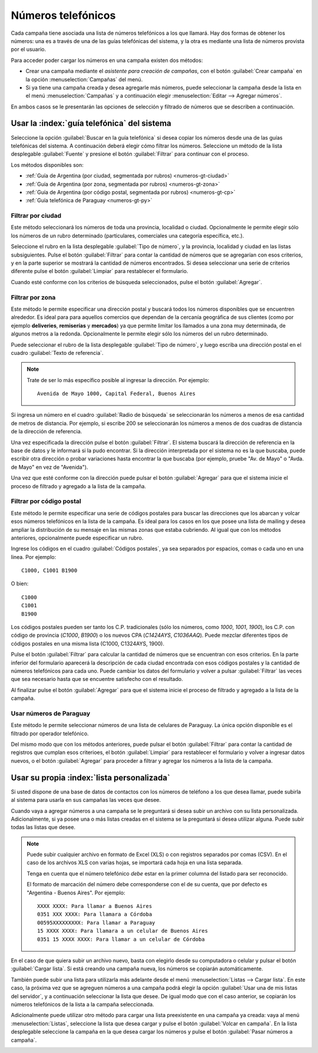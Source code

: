 .. _numeros:

===================
Números telefónicos
===================


Cada campaña tiene asociada una lista de números telefónicos a los que llamará.
Hay dos formas de obtener los números: una es a través de una de las guías
telefónicas del sistema, y la otra es mediante una lista de números provista
por el usuario.

.. image:: _static/screen-wiz-numsrc.png
  :align: center

Para acceder poder cargar los números en una campaña existen dos métodos:

- Crear una campaña mediante el *asistente para creación de campañas*, con el
  botón :guilabel:`Crear campaña` en la opción :menuselection:`Campañas` del
  menú.

- Si ya tiene una campaña creada y desea agregarle más números, puede
  seleccionar la campaña desde la lista en el menú :menuselection:`Campañas` y
  a continuación elegir :menuselection:`Editar --> Agregar números`.

En ambos casos se le presentarán las opciones de selección y filtrado de
números que se describen a continuación.



.. _numeros-gt:

Usar la :index:`guía telefónica` del sistema
============================================

Seleccione la opción :guilabel:`Buscar en la guía telefónica` si desea copiar
los números desde una de las guías telefónicas del sistema.  A continuación
deberá elegir cómo filtrar los números.  Seleccione un método de la lista
desplegable :guilabel:`Fuente` y presione el botón :guilabel:`Filtrar` para
continuar con el proceso.

.. image:: _static/screen-numgt-src.png
  :align: center

Los métodos disponibles son:


- :ref:`Guía de Argentina (por ciudad, segmentada por rubros) <numeros-gt-ciudad>`

- :ref:`Guía de Argentina (por zona, segmentada por rubros) <numeros-gt-zona>`

- :ref:`Guía de Argentina (por código postal, segmentada por rubros)
  <numeros-gt-cp>`

- :ref:`Guía telefónica de Paraguay <numeros-gt-py>`


.. _numeros-gt-ciudad:

Filtrar por ciudad
------------------

Este método seleccionará los números de toda una provincia, localidad o ciudad.
Opcionalmente le permite elegir sólo los números de un rubro determinado
(particulares, comerciales una categoría específica, etc.).

.. image:: _static/screen-wiz-numgt-ciudad.png
  :align: center

Seleccione el rubro en la lista desplegable :guilabel:`Tipo de número`, y la
provincia, localidad y ciudad en las listas subsiguientes.  Pulse el botón
:guilabel:`Filtrar` para contar la cantidad de números que se agregarían con
esos criterios, y en la parte superior se mostrará la cantidad de números
encontrados.  Si desea seleccionar una serie de criterios diferente pulse el
botón :guilabel:`Limpiar` para restablecer el formulario.

Cuando esté conforme con los criterios de búsqueda seleccionados, pulse el
botón :guilabel:`Agregar`.



.. _numeros-gt-zona:

Filtrar por zona
----------------

Este método le permite especificar una dirección postal y buscará todos los
números disponibles que se encuentren alrededor.  Es ideal para para aquellos
comercios que dependan de la cercanía geográfica de sus clientes (como por
ejemplo **deliveries**, **remiserías** y **mercados**) ya que permite limitar
los llamados a una zona muy determinada, de algunos metros a la redonda.
Opcionalmente le permite elegir sólo los números del un rubro determinado.

.. image:: _static/screen-wiz-numgt-geo.png
  :align: center

Puede seleccionar el rubro de la lista desplegable :guilabel:`Tipo de número`,
y luego escriba una dirección postal en el cuadro :guilabel:`Texto de
referencia`.

.. note::

  Trate de ser lo más específico posible al ingresar la dirección. Por
  ejemplo::
  
    Avenida de Mayo 1000, Capital Federal, Buenos Aires

Si ingresa un número en el cuadro :guilabel:`Radio de búsqueda` se
seleccionarán los números a menos de esa cantidad de metros de distancia.  Por
ejemplo, si escribe 200 se seleccionarán los números a menos de dos cuadras de
distancia de la dirección de referencia.

Una vez especificada la dirección pulse el botón :guilabel:`Filtrar`.  El
sistema buscará la dirección de referencia en la base de datos y le informará
si la pudo encontrar.  Si la dirección interpretada por el sistema no es la que
buscaba, puede escribir otra dirección o probar variaciones hasta encontrar la
que buscaba (por ejemplo, pruebe "Av. de Mayo" o "Avda. de Mayo" en vez de
"Avenida").

Una vez que esté conforme con la dirección puede pulsar el botón
:guilabel:`Agregar` para que el sistema inicie el proceso de filtrado y
agregado a la lista de la campaña.



.. _numeros-gt-cp:

Filtrar por código postal
-------------------------

Este método le permite especificar una serie de códigos postales para buscar
las direcciones que los abarcan y volcar esos números telefónicos en la lista
de la campaña.  Es ideal para los casos en los que posee una lista de mailing y
desea ampliar la distribución de su mensaje en las mismas zonas que estaba
cubriendo.  Al igual que con los métodos anteriores, opcionalmente puede
especificar un rubro.

.. image:: _static/screen-wiz-numgt-cp.png
  :align: center

Ingrese los códigos en el cuadro :guilabel:`Códigos postales`, ya sea separados
por espacios, comas o cada uno en una linea.  Por ejemplo::

  C1000, C1001 B1900

O bien::

  C1000
  C1001
  B1900

Los códigos postales pueden ser tanto los C.P. tradicionales (sólo los números,
como *1000*, *1001*, *1900*), los C.P. con código de provincia (*C1000*,
*B1900*) o los nuevos CPA (*C1424AYS*, *C1036AAQ*).  Puede mezclar diferentes
tipos de códigos postales en una misma lista (C1000, C1324AYS, 1900).

Pulse el botón :guilabel:`Filtrar` para calcular la cantidad de números que se
encuentran con esos criterios.  En la parte inferior del formulario aparecerá
la descripción de cada ciudad encontrada con esos códigos postales y la
cantidad de números telefónicos para cada uno.  Puede cambiar los datos del
formulario y volver a pulsar :guilabel:`Filtrar` las veces que sea necesario
hasta que se encuentre satisfecho con el resultado.

Al finalizar pulse el botón :guilabel:`Agregar` para que el sistema inicie el
proceso de filtrado y agregado a la lista de la campaña.



.. _numeros-gt-py:

Usar números de Paraguay
------------------------

Este método le permite seleccionar números de una lista de celulares de
Paraguay.  La única opción disponible es el filtrado por operador telefónico.

Del mismo modo que con los métodos anteriores, puede pulsar el botón
:guilabel:`Filtrar` para contar la cantidad de registros que cumplan esos
criterioes, el botón :guilabel:`Limpiar` para restablecer el formulario y
volver a ingresar datos nuevos, o el botón :guilabel:`Agregar` para proceder a
filtrar y agregar los números a la lista de la campaña.



.. _numeros-list:

Usar su propia :index:`lista personalizada`
===========================================

Si usted dispone de una base de datos de contactos con los números de teléfono
a los que desea llamar, puede subirla al sistema para usarla en sus campañas
las veces que desee.

Cuando vaya a agregar números a una campaña se le preguntará si desea subir un
archivo con su lista personalizada.  Adicionalmente, si ya posee una o más
listas creadas en el sistema se la preguntará si desea utilizar alguna.  Puede
subir todas las listas que desee.

.. note::

  Puede subir cualquier archivo en formato de Excel (XLS) o con registros
  separados por comas (CSV).  En el caso de los archivos XLS con varias hojas,
  se importará cada hoja en una lista separada.

  Tenga en cuenta que el número telefónico *debe* estar en la primer columna
  del listado para ser reconocido.
  
  El formato de marcación del número debe corresponderse con el de su cuenta,
  que por defecto es "Argentina - Buenos Aires".  Por ejemplo::

    XXXX XXXX: Para llamar a Buenos Aires
    0351 XXX XXXX: Para llamara a Córdoba
    00595XXXXXXXXX: Para llamar a Paraguay
    15 XXXX XXXX: Para llamara a un celular de Buenos Aires
    0351 15 XXXX XXXX: Para llamar a un celular de Córdoba

En el caso de que quiera subir un archivo nuevo, basta con elegirlo desde su
computadora o celular y pulsar el botón :guilabel:`Cargar lista`.  Si está
creando una campaña nueva, los números se copiarán automáticamente.

.. image:: _static/screen-wiz-numlist-upl.png
  :align: center

También puede subir una lista para utilizarla más adelante desde el menú
:menuselection:`Listas --> Cargar lista`.  En este caso, la próxima vez que se
agreguen números a una campaña podrá elegir la opción :guilabel:`Usar una de
mis listas del servidor`, y a continuación seleccionar la lista que desee.  De
igual modo que con el caso anterior, se copiarán los números telefónicos de la
lista a la campaña seleccionada.

.. image:: _static/screen-wiz-numlist-sel.png
  :align: center

Adicionalmente puede utilizar otro método para cargar una lista preexistente en
una campaña ya creada: vaya al menú :menuselection:`Listas`, seleccione la
lista que desea cargar y pulse el botón :guilabel:`Volcar en campaña`.  En la
lista desplegable seleccione la campaña en la que desea cargar los números y
pulse el botón :guilabel:`Pasar números a campaña`.

.. image:: _static/screen-wiz-list-volcar.png
  :align: center

